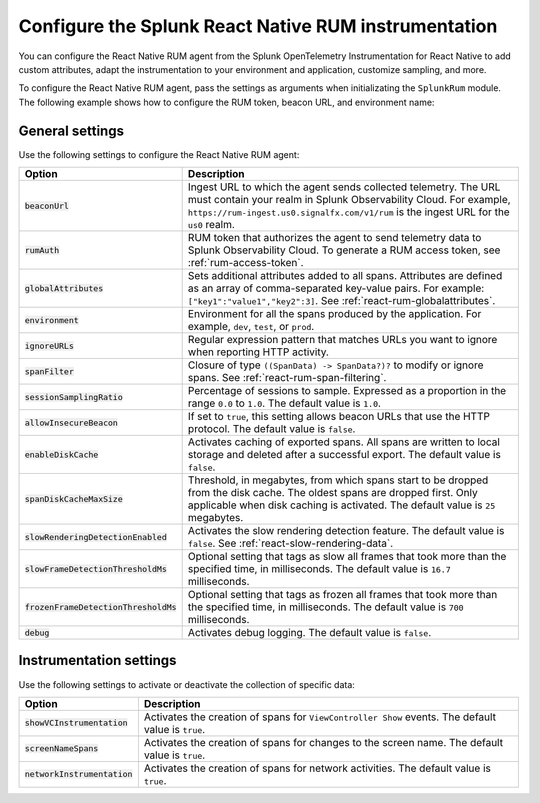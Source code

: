 .. _configure-react-instrumentation:

*****************************************************************
Configure the Splunk React Native RUM instrumentation
*****************************************************************

.. meta::
   :description: Configure the Splunk Observability Cloud real user monitoring / RUM instrumentation for your React Native applications.

You can configure the React Native RUM agent from the Splunk OpenTelemetry Instrumentation for React Native to add custom attributes, adapt the instrumentation to your environment and application, customize sampling, and more.

To configure the React Native RUM agent, pass the settings as arguments when initializating the ``SplunkRum`` module. The following example shows how to configure the RUM token, beacon URL, and environment name:

.. tabs::

   .. code-tab:: swift
      :emphasize-lines: 3,4,5

      import SplunkOtel
      //..
      SplunkRum.initialize(beaconUrl: "https://rum-ingest.<realm>.signalfx.com/v1/rum",
            rumAuth: "<rum-token>",
            options: SplunkRumOptions(environment:"<environment-name>"))

   .. code-tab:: objective-c
      :emphasize-lines: 4,5,6

      @import SplunkOtel;

      //Create an options object to store the settings
      SplunkRumOptions *options = [[SplunkRumOptions alloc] init];
      options.environment = @"<environment-name>";
      [SplunkRum initializeWithBeaconUrl:@"https://rum-ingest.<realm>.signalfx.com/v1/rum" rumAuth: @"<rum-token>" options: options];

.. _react-rum-settings:

General settings
======================================================

Use the following settings to configure the React Native RUM agent:

.. list-table:: 
   :header-rows: 1
   :widths: 20 80

   * - Option
     - Description
   * - :code:`beaconUrl`
     - Ingest URL to which the agent sends collected telemetry. The URL must contain your realm in Splunk Observability Cloud. For example, ``https://rum-ingest.us0.signalfx.com/v1/rum`` is the ingest URL for the ``us0`` realm.
   * - :code:`rumAuth`
     - RUM token that authorizes the agent to send telemetry data to Splunk Observability Cloud. To generate a RUM access token, see :ref:`rum-access-token`.
   * - :code:`globalAttributes`
     - Sets additional attributes added to all spans. Attributes are defined as an array of comma-separated key-value pairs. For example: ``["key1":"value1","key2":3]``. See :ref:`react-rum-globalattributes`.
   * - :code:`environment`
     - Environment for all the spans produced by the application. For example, ``dev``, ``test``, or ``prod``.
   * - :code:`ignoreURLs`
     - Regular expression pattern that matches URLs you want to ignore when reporting HTTP activity.
   * - :code:`spanFilter`
     - Closure of type ``((SpanData) -> SpanData?)?`` to modify or ignore spans. See :ref:`react-rum-span-filtering`.
   * - :code:`sessionSamplingRatio`
     - Percentage of sessions to sample. Expressed as a proportion in the range ``0.0`` to ``1.0``. The default value is ``1.0``.
   * - :code:`allowInsecureBeacon`
     - If set to ``true``, this setting allows beacon URLs that use the HTTP protocol. The default value is ``false``.
   * - :code:`enableDiskCache`
     - Activates caching of exported spans. All spans are written to local storage and deleted after a successful export. The default value is ``false``.
   * - :code:`spanDiskCacheMaxSize`
     - Threshold, in megabytes, from which spans start to be dropped from the disk cache. The oldest spans are dropped first. Only applicable when disk caching is activated. The default value is ``25`` megabytes.
   * - :code:`slowRenderingDetectionEnabled`
     - Activates the slow rendering detection feature. The default value is ``false``. See :ref:`react-slow-rendering-data`.
   * - :code:`slowFrameDetectionThresholdMs`
     - Optional setting that tags as slow all frames that took more than the specified time, in milliseconds. The default value is ``16.7`` milliseconds.
   * - :code:`frozenFrameDetectionThresholdMs`
     - Optional setting that tags as frozen all frames that took more than the specified time, in milliseconds. The default value is ``700`` milliseconds.
   * - :code:`debug`
     - Activates debug logging. The default value is ``false``.

.. _react-rum-instrumentation-settings:

Instrumentation settings
==============================================

Use the following settings to activate or deactivate the collection of specific data:

.. list-table:: 
   :header-rows: 1
   :widths: 20 80

   * - Option
     - Description
   * - :code:`showVCInstrumentation`
     - Activates the creation of spans for ``ViewController Show`` events. The default value is ``true``.
   * - :code:`screenNameSpans`
     - Activates the creation of spans for changes to the screen name. The default value is ``true``.
   * - :code:`networkInstrumentation`
     - Activates the creation of spans for network activities. The default value is ``true``.
